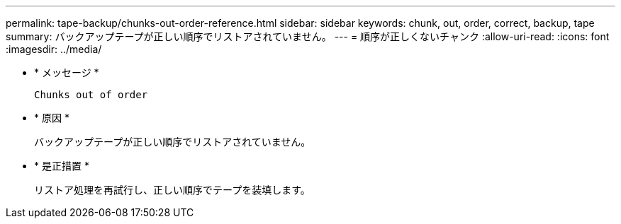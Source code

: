---
permalink: tape-backup/chunks-out-order-reference.html 
sidebar: sidebar 
keywords: chunk, out, order, correct, backup, tape 
summary: バックアップテープが正しい順序でリストアされていません。 
---
= 順序が正しくないチャンク
:allow-uri-read: 
:icons: font
:imagesdir: ../media/


[role="lead"]
* * メッセージ *
+
`Chunks out of order`

* * 原因 *
+
バックアップテープが正しい順序でリストアされていません。

* * 是正措置 *
+
リストア処理を再試行し、正しい順序でテープを装填します。


